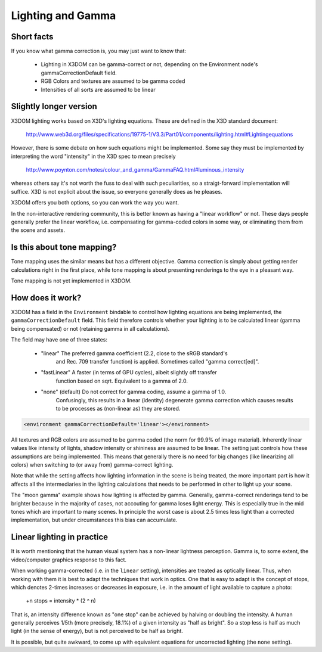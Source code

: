 .. _lighting:


Lighting and Gamma
==================

Short facts
-----------

If you know what gamma correction is, you may just want to know that:

 * Lighting in X3DOM can be gamma-correct or not, depending on the
   Environment node's gammaCorrectionDefault field.
 * RGB Colors and textures are assumed to be gamma coded
 * Intensities of all sorts are assumed to be linear


Slightly longer version
-----------------------

X3DOM lighting works based on X3D's lighting equations. These are
defined in the X3D standard document:

    http://www.web3d.org/files/specifications/19775-1/V3.3/Part01/components/lighting.html#Lightingequations

However, there is some debate on how such equations might be
implemented. Some say they must be implemented by interpreting the word
"intensity" in the X3D spec to mean precisely

    http://www.poynton.com/notes/colour_and_gamma/GammaFAQ.html#luminous_intensity

whereas others say it's not worth the fuss to deal with such
peculiarities, so a straigt-forward implementation will suffice. X3D
is not explicit about the issue, so everyone generally does as he
pleases.

X3DOM offers you both options, so you can work the way you want.

In the non-interactive rendering community, this is better known as having a
"linear workflow" or not. These days people generally prefer the
linear workflow, i.e. compensating for gamma-coded colors in some way,
or eliminating them from the scene and assets.



Is this about tone mapping?
---------------------------

Tone mapping uses the similar means but has a different
objective. Gamma correction is simply about getting render
calculations right in the first place, while tone mapping is about
presenting renderings to the eye in a pleasant way.

Tone mapping is not yet implemented in X3DOM.



How does it work?
-----------------

X3DOM has a field in the ``Environment`` bindable to control how
lighting equations are being implemented, the
``gammaCorrectionDefault`` field. This field therefore controls
whether your lighting is to be calculated linear (gamma being
compensated) or not (retaining gamma in all calculations).

The field may have one of three states:

 * "linear" The preferred gamma coefficient (2.2, close to the sRGB standard's
    and Rec. 709 transfer function) is applied. Sometimes called "gamma correct[ed]".
 * "fastLinear" A faster (in terms of GPU cycles), albeit slightly off transfer
    function based on sqrt. Equivalent to a gamma of 2.0.
 * "none" (default) Do not correct for gamma coding, assume a gamma of 1.0.
    Confusingly, this results in a linear (identity) degenerate gamma correction
    which causes results to be processes as (non-linear as) they are stored.

.. code-block:: xml

    <environment gammaCorrectionDefault='linear'></environment>

All textures and RGB colors are assumed to be gamma coded (the norm for 99.9%
of image material). Inherently
linear values like intensity of lights, shadow intensity or shininess
are assumed to be linear. The setting just controls how these
assumptions are being implemented. This means that generally there is
no need for big changes (like linearizing all colors) when switching
to (or away from) gamma-correct lighting.

Note that while the setting affects how lighting information in the
scene is being treated, the more important part is how it affects all
the intermediaries in the lighting calculations that needs to be
performed in other to light up your scene.

The "moon gamma" example shows how lighting is affected by
gamma. Generally, gamma-correct renderings tend to be brighter because
in the majority of cases, not accouting for gamma loses light energy.
This is especially true in the mid tones which are important to
many scenes.
In principle the worst case is about 2.5
times less light than a corrected implementation, but under
circumstances this bias can accumulate.

Linear lighting in practice
---------------------------

It is worth mentioning that the human visual system has a non-linear
lightness perception. Gamma is, to some extent, the video/computer
graphics response to this fact.

When working gamma-corrected (i.e. in the ``linear`` setting), intensities
are treated as optically linear. Thus, when working with them it is
best to adapt the techniques that work in optics. One that is easy to
adapt is the concept of stops, which denotes 2-times increases or
decreases in exposure, i.e. in the amount of light available to
capture a photo:

    +n stops = intensity * (2 ^ n)

That is, an intensity difference known as "one stop" can be achieved
by halving or doubling the intensity. A human generally perceives
1/5th (more precisely, 18.1%) of a given intensity as "half as
bright". So a stop less is half as much light (in the sense of
energy), but is not perceived to be half as bright.

It is possible, but quite awkward, to come up with equivalent equations
for uncorrected lighting (the ``none`` setting).
